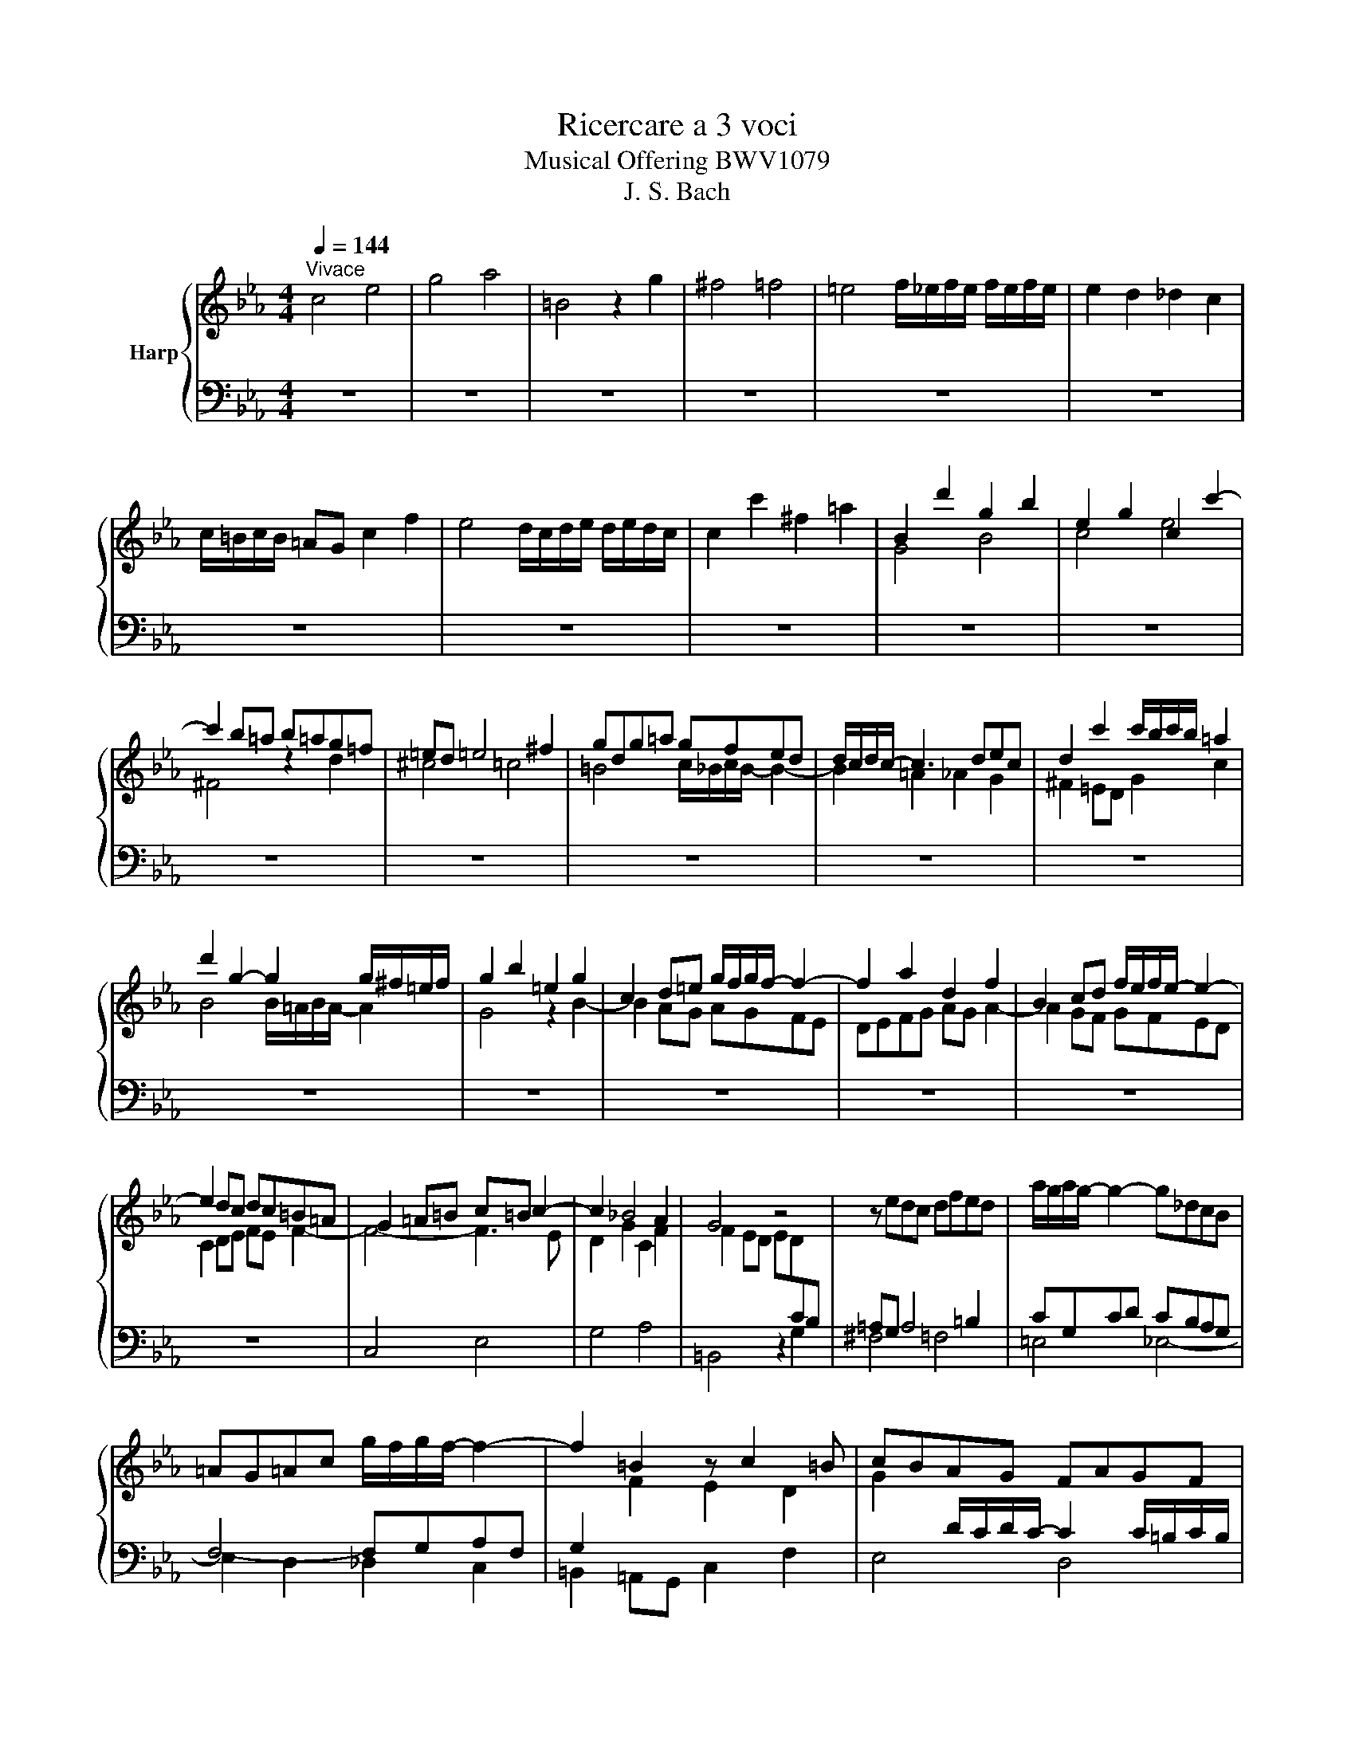 X:1
T:Ricercare a 3 voci
T:Musical Offering BWV1079
T:J. S. Bach
%%score { ( 1 3 ) | 2 }
L:1/8
Q:1/4=144
M:4/4
K:Eb
V:1 treble nm="Harp"
V:3 treble 
V:2 bass 
V:1
"^Vivace" c4 e4 | g4 a4 | =B4 z2 g2 | ^f4 =f4 | =e4 f/_e/f/e/ f/e/f/e/ | e2 d2 _d2 c2 | %6
 c/=B/c/B/ =AG c2 f2 | e4 d/c/d/e/ d/e/d/c/ | c2 c'2 ^f2 =a2 | B2 d'2 g2 b2 | e2 g2 c2 c'2- | %11
 c'2 b=a b=ag=f | =ed =e4 ^f2 | gdg=a gfed | d/c/d/c/- c3 dec | d2 c'2 c'/b/c'/b/ =a2 | %16
 d'2 g2- g2 g/^f/=e/f/ | g2 b2 =e2 g2 | c2 d=e g/f/g/f/- f2- | f2 a2 d2 f2 | B2 cd f/e/f/e/- e2- | %21
 e2 dc dc=B=A | G2 =A=B c=B c2- | c2 _B4 A2 | G4 z4 | z edc dfed | a/g/a/g/- g2- g_dcB | %27
 =AG=Ac g/f/g/f/- f2- | f2 =B2 z c2 =B | cBAG FAGF | E2 e2 d2 _d2 | c2 B4 =A2 | d2 _d2 c2 _c2 | %33
 B2 A4 G2 | c2 _c2 c/B/c/B/- B2 | =A2 _A2 A/G/A/G/- G2- | GFED CEDC | =B,2 z2 z4 | %38
 (3z Gc (3ece (3g_dc (3BAG | A2 z2 z4 | (3z FB (3_dB_d (3f_cB (3A_GF | _G e2 =d eB =c2- | %42
 c B2 =A BF =G2 | A f2 =e fc d2- | d c2 =B cG =A2 | (3BGB (3dBd g4- | (3g^f=e (3f=ad' c'4- | %47
 c'4- c'=a b2- | b=abg =a4- | ag_a^f g3 =f | =e4- ed_ec | d8- | d=e^fg fedc | BG=AB =AG^F=E | %54
 D2 z2 z4 | z def edcB | =A=Bcd G2 f2- | fdef =B2 b/a/b/a/- | afga gfed | cefg fedc | %60
 g2 G2 cd e2- | e2 =A2 =Bc d2- | d2 G2 =AB c2- | c=ABc B=AG^F | G8- | G2 c4 c/B/c/B/- | B2 AG A4- | %67
 A3 ^F G4- | G3 =E FABc | BAGF GBc_d | cBAG Acd=e | g/f/g/f/- f2 b/a/b/a/- a2 | %72
 c'4 e'/_d'/e'/d'/- d'2 | f/=e/f/e/- e2 z2 c'2 | c'/=b/c'/b/- b2 c'/_b/c'/b/- b2 | %75
 =a4 b/_a/b/a/- a2- | a2 g2 _g2 f2 | =e2 =dc f2 b2 | a4 g4 | ^f2 ed g2 c'2 | =b2 _b2 =a2 _a2 | %81
 a/g/a/g/- g2- gg=ab | =ag f2- ffg_a | gf e2- ecde | dc f2- fdef | ed g2- gefd | e2 z2 z4 | %87
 (3z cf (3afa (3c'_gf (3e_dc | _d2 z2 z4 | (3z Be (3_geg (3b_fe (3_d_cB | _c2 z2 z2 z A | %91
 G2 z2 z2 z _G | F2 z2 z2 z B | =A2 z2 z2 z _A | G/ z/ z z2 z gfe | d2 z2 f4- | f4- fd z g | %97
 =a=b c'2- c'=a=bd' | g4- g_g =g2- | gcf=e f4- | fdef edc=B | c=Bcd c_B=AG | B/=A/B/A/- A4 b2 | %103
 =a2 d4 c2- | c=ABG =EB=A_E | D2 d2 ^c2 =c2 | =B=A _B2- B=A e2- | ed g2 z2 =a=c | cB z2 z _dcB | %109
 z BAG z GF=E | =EF z =d z f z d | z c'ba z agf | fg z c d/c/=B f2- | f2 eA B/A/G _d2- | %114
 d2 ce =d_dc_c | _cB z2 z2 z e | ed z A =G_GF_F | _FE z E _F=F_G=G | AG_GF B4- | BGAF _G=GA=A | %120
 B=A_AG c4- | c=A B2 z4 | z2 G2 ^F2 =F2- | F2 ED (3EFG (3AGF | E2 c2 =B2 _B2 | %125
 =A2 B/_A/B/A/- A2 GF | =ED/C/ FB A2 G2 | (3FGA (3BAG (3ABc (3_dcB | c2 g/f/g/f/- f2 e2- | %129
 e_dcB A_cBA | B2 f/e/f/e/- e2 _d2- | dcBA _G__BA_G | A2 e/_d/e/d/- d2 c2- | c2 B4 AG | %134
 F4 z2 c/B/c/B/- | BAGF =E_dcB | AGFG A4- | AcBA Gfe_d | cBAB c4- | c2 =B2 z4 | %140
 d/c/d/c/- c2 f/e/f/e/- e2 | g4 b/a/b/a/- a2 | =B4 z2 g2 | ^f4 =f4 | =e4 _e4- | e2 d2 _d2 c2 | %146
 =B2 =AG c2 f2 | e4 d2 _d2 | cgab ag^fg | g/^f/g/f/- f2- ffg=a | g=fed ecde | d4- dcB=A | %152
 Bd g2 dg b2- | bg=ab- b=a/g/ ^f/g/=a | d2 d'2 g=a b2- | b2 =e2 ^fg b/=a/b/a/- | a2 d2 =ef g2- | %157
 g=efg f=ed^c | d8- | d2 =a/g/a/g/- g2 ^f2 | g2 d'2 g2 b2 | =efg=e c2 c'/b/c'/b/- | b2 ag agfe | %163
 defg ag a2- | a2 gf gfed | c2 de g/f/g/f/- f2- | f2 ed edc_B | =A2 _A2 G2 F2- | F4- F3 E | %169
 D2 A/G/A/G/- G2 ^F2 | Gdef edcB | =Acde dc=B=A | G=Bcd c_B=AG | ^F4 z2 e2 | =FDE=F EDC=B, | %175
 CFGA GFED | E4- EBAG | ^Fe d2- dag=f | =e_d' c'4 g/f/g/f/- | fdec =Aed_A | G^F G2 F2 =F2 | %181
 =ED F/_E/F/E/- ED A2- | AG c2 z2 d=F | FE z c z c z =B | c/=B/=A/B/ c2 z4 |] %185
V:2
 z8 | z8 | z8 | z8 | z8 | z8 | z8 | z8 | z8 | z8 | z8 | z8 | z8 | z8 | z8 | z8 | z8 | z8 | z8 | %19
 z8 | z8 | z8 | C,4 E,4 | G,4 A,4 | =B,,4 z2 G,2 | ^F,4 =F,4 | =E,4 _E,4- | E,2 D,2 _D,2 C,2 | %28
 =B,,2 =A,,G,, C,2 F,2 | E,4 D,4 | C,D,E,F, G,E,F,G, | A,2 B,2 CB, D/C/D/C/ | B,C,_D,E, F,=D,E,F, | %33
 G,2 A,2 B,A, C/B,/C/B,/ | A,B,,_C,_D, E,=C,=D,=E, | F,_E,_D,C, =B,,D,C,_B,, | =A,,4 _A,,4 | %37
 G,,4 =B,,4 | C,4 F,/=E,/F,/E,/- E,2 | F,,4 =A,,4 | B,,4 =D,4 | E,,2 F,,2 =G,,2 =A,,2 | %42
 B,,2 C,2 _D,2 =E,,2 | F,,2 G,,2 =A,,2 =B,,2 | C,2 D,2 _E,2 ^F,,2 | G,,4 B,,4 | D,4 E,4 | %47
 ^F,,4 z2 D,2 | ^C,4 =C,4 | =B,,4 _B,,4- | B,,2 =A,,2 _A,,2 G,,2 | %51
 ^F,,2 =E,,D,, G,,2 D,/C,/D,/C,/ | B,,4 =A,,4 | G,,2 =E,2 ^F,2 =A,,2 | B,,2 G,2 =A,2 C,2 | %55
 D,2 B,2 C2 E,2- | E,D,E,F, E,D,C,=B,, | C,F,G,A, G,F,E,D, | E,2 C,2 C2 G,2 | E2 C2 z2 F,2- | %60
 F,D,E,F, E,D,C,_B,, | =A,,C,D,E, D,C,=B,,=A,, | G,,=B,,C,D, C,_B,,=A,,G,, | ^F,,2 z2 z2 E,2 | %64
 =F,,D,E,F, E,D,C,=B,, | C,D,E,F, G,A,G,F, | =E,C,D,=E, F,2 F,,2 | B,,2 D,2 E,2 E,,2 | %68
 A,,2 C,2 _D,4- | D,2 =D,2 E,4- | E,2 =E,2 F,4- | F,2 z2 z _DCB, | A,4- A,A,G,F, | G,4- G,G,F,_E, | %74
 D,4 z =E,D,C, | F,4- F,F,G,A, | B,8- | B,G,A,B, A,G,F,=E, | F,=E,F,G, F,_E,D,C, | %79
 D,=A,B,C B,=A,G,^F, | G,=A,B,C DEDC | =B,G,=A,B, C2 C,2 | F,2 =A,2 B,2 B,,2 | E,2 G,2 A,4- | %84
 A,2 =A,2 B,4- | B,2 =B,2 C2 z2 | C,4 F,/=E,/F,/E,/- E,2 | F,4 B,/=A,/B,/A,/- A,2 | %88
 B,,4 E,/D,/E,/D,/- D,2 | E,4 A,/G,/A,/G,/- G,2 | A,,2 B,,2 =C,2 E,/D,/E,/D,/ | %91
 E,2 F,2 _G,2 B,,/=A,,/B,,/A,,/ | B,,2 C,2 =D,2 F,/=E,/F,/E,/ | F,2 G,2 A,2 C,/=B,,/C,/B,,/ | %94
 C,4 E,4 | G,4 A,4 | =B,,4 z2 G,2 | ^F,4 =F,4 | =E,4 E,/_D,/E,/D,/ _E,2- | E,2 D,2 _D,2 C,2 | %100
 =B,,2 =A,,G,, C,2 F,2 | F,/E,/F,/E,/ F,/E,/F,/E,/ E,/D,/E,/D,/ E,/D,/E,/D,/ | %102
 _D,2 =B,,=A,, =D,2 G,2 | ^F,2 =F,2 =E,2 _E,2 | D,8- | D,8- | D,2 D,2 ^C,2 =C,2 | %107
 =B,,=A,,_B,,G, =A,,G,D,^F, | G,,2 B,2 =E,2 G,2 | C,2 =D,=E, F,=E, F,2- | F,2 A,2 D,2 F,2 | %111
 B,,2 C,D, E,D, E,2- | E,D,E,F, E,D,C,=B,, | C,=B,,C,_D, C,B,,A,,G,, | A,,2 C,2 E,2 G,/F,/G,/F,/ | %115
 G,,2 B,,2 D,2 F,/E,/F,/E,/ | F,,2 A,,2 C,2 D,2 | E,,2 E,2 D,2 _D,2 | C,2 A,,2 G,,2 _G,,2 | %119
 F,,2 F,2 =E,2 _E,2 | D,2 B,,2 =A,,2 _A,,2 | G,,2 G,2 ^F,2 =F,2 | =E,2 _E,4 D,C, | %123
 =B,,=A,,/G,,/ C,F, E,2 D,2 | C,D,E,C, _D,=D,E,=E, | F,C,F,E, D,C,_D,B,, | %126
 _D,/C,/D,/C,/- C,2- (3C,B,,C, (3D,C,B,, | A,,2 C,2 F,,4- | F,,G,,A,,B,, C,A,,B,,C, | %129
 _D,2 E,2 F,E, G,/F,/G,/F,/ | E,F,,_G,,A,, B,,=G,,A,,B,, | C,2 _D,2 E,_D, F,/E,/F,/E,/ | %132
 _D,E,,_F,,_G,, A,,=F,,=G,,=A,, | B,,_A,,_G,,F,, =E,,=G,,F,,_E,, | _D,,2 F,,2 B,,2 _D,2 | %135
 G,,2 C,3 B,,A,,G,, | F,,2 A,,2 _D,2 G,/F,/G,/F,/ | B,,2 E,3 _D,C,B,, | A,,2 C,2 F,2 B,/A,/B,/A,/ | %139
 D,2 G,3 F,E,D, | E,C,B,,A,, G,,F,,E,,D,, | C,,C,D,E, F,G,A,F, | G,2 G,,2 C,D, E,2- | %143
 E,2 =A,,2 =B,,C, D,2- | D,2 G,,2 =A,,B,, C,2- | C,=A,,B,,C, B,,_A,,G,,^F,, | G,,2 z2 z2 G,2 | %147
 A,2 F,2 B,4- | B,2 G,2 C4- | C2 =A,2 D4- | D4 C4- | C=A,B,C B,=A,G,^F, | G,^F,G,=A, G,=F,E,D, | %153
 E,2 C,2[K:treble] c4- | c=ABc B=AGF | =EG=AB =AG^F=E | D^FG=A G=F=ED |[K:bass] _D2 z2 z2 B2 | %158
 =C=A,B,=C B,=A,G,^F, | G,=F,E,D, C,B,,C,D, | G,,G,^F,G, B,DG,B, | C4 z2 C2 | A,2 C2 F,2 G,A, | %163
 B,4 z2 B,2 | G,2 B,2 E,2 F,G, | A,4 z2 D,2 | E,2 G,2 C,2 D,=E, | F,_E,D,F, E,D,C,=B,, | C,4 E,4 | %169
 G,4 _A,4 | =B,,4 z2 G,2 | ^F,4 =F,4 | =E,4 _E,4- | E,2 D,2 _D,2 C,2 | =B,,2 =A,,G,, C,2 F,2 | %175
 E,4 D,4 | C,8- | C,4 B,,4- | B,,4 A,,4 | G,,8- | G,,8- | G,,2 G,,2 ^F,,2 =F,,2 | %182
 =E,,D,,_E,,C, D,,C,G,,=B,, | C,2 A,,2 F,,2 G,,2 | C,,4 z4 |] %185
V:3
 x8 | x8 | x8 | x8 | x8 | x8 | x8 | x8 | x8 | G4 B4 | c4 e4 | ^F4 z2 d2 | ^c4 =c4 | %13
 =B4 c/_B/c/B/- B2- | B2 =A2 _A2 G2 | ^F2 =ED G2 c2 | B4 B/=A/B/A/- A2 | G4 z2 B2- | B2 AG AGFE | %19
 DEFG AG A2- | A2 GF GFED | C2 DE FE F2- | F4- F3 E | D2 G2 C2 F2 | F2 ED ED[I:staff +1]CB, | %25
 =A,G, A,4 =B,2 | CG,CD CB,A,G, | F,4- F,G,A,F, | G,2[I:staff -1] F2 E2 D2 | %29
 G2[I:staff +1] D/C/D/C/- C2 C/=B,/C/B,/ |[I:staff -1] C2 c4 B2- | BAGF E_GFE | F2 B4 A2- | %33
 AGFE _DFED | E2 A4 G2- | G2 F4 ED | C2[I:staff +1] C,2 F,2 ^F,2 | %37
 (3G,D,G, (3=B,G,B, (3D_A,G, (3F,E,D, | E,2[I:staff -1] z2 z4 | %39
 (3z[I:staff +1] C,F, (3A,F,A, (3C_G,F, (3E,_D,C, | _D,2[I:staff -1] z2 z4 | z4 z2 z E | %42
 D z z2 z2 z _D | C z z2 z2 z F | =E z z2 z2 z _E | D z z2 z dcB | =A z z2 z b=ag | %47
 =adec d2 z/ a/g/f/ | g4 g=e^f=a | d4- d^c d2 | z Gc=B c4- | c=A_Bc BAG^F | %52
 G2[I:staff +1] D,2[I:staff -1] z2[I:staff +1] ^F,2 | G,2[I:staff -1] z2 z4 | %54
 z[I:staff +1] B,CD CB,=A,G, | F,2[I:staff -1] z2 z2[I:staff +1] G,2 | F,2[I:staff -1] z2 z2 d2 | %57
 G2 z2 z4 | C4 E4 | G4 A4 | =B,4 z2 G2 | ^F4 =F4 | =E4 _E4- | E2 D2 _D2 C2 | %64
[I:staff +1] =B,2 =A,G, C2[I:staff -1] F2 | E4 D4 | C4- CCD_E | DC B,2- B,B,C_D | %68
 CB,[I:staff +1] A,2- A,F,G,A, | G,F, B,2- B,G,A,B, | A,G, C2- CA,B,G, | A,[I:staff -1]CD=E F4- | %72
 FE_DC[I:staff +1] B,4- | B,_DCB, A,4- | A,A,G,F, G,4 | F,[I:staff -1]CD=E F4- | F-FGA Bc_dB | %77
 c8- | c2 =B2 cd e2- | ec ^F2 z2 e2 | d2 g4 f2- | f2 ed e4- | e3 _d =d4- | %83
 d3[I:staff +1] =B, C[I:staff -1]EFG | FEDC DFGA | GFED EG=A=B | (3cGc (3ece (3g_dc (3BAG | %87
 A2 z2 z4 | (3z FB (3_dBd (3f_cB (3A_GF | _G2 z2 z4 | z A2 G AE F2- | F E2 D EB, C2 | %92
 _D B2 =A BF G2- | G F2 =E FC D2 | (3ECE (3GEG c4- | (3c=B=A (3Bdg z edc | dGAF G2 e2- | edec d4- | %98
 dc_d=B c3 _B | =A4- AG_AF | A/G/A/G/- G6- | G2 ^f4 g2- | g=efg fed^c | dcB=A GB_AG | %104
 ^F2 D2 _D2 C2 |[I:staff +1] =B,=A,_B,[I:staff -1]G[I:staff +1] A,[I:staff -1]G^F[I:staff +1]A, | %106
 G,3 ^F, G,3[I:staff -1] ^F | G3 e d^c z =A | =AG z2 z B_AG | z _DCB, z B,A,G, | %110
[I:staff +1] G,A,[I:staff -1] z _c z c z c | z agf z fed | de z2 z2 z A | AG z2 z2 z B | %114
 BE A2 z2 z D | DE z B =A_AG_G | _GF z[I:staff +1] C =B,_B,=A,_A, | A,G, G,2 A,2 B,2 | %118
 E,2[I:staff -1] z C _D=DE=E | F=EF[I:staff +1]A, B,2 C2 | F,2[I:staff -1] z D E=EF^F | %121
 G^F G2 z2 z D | ^C=C=B,_B,[I:staff +1] =A,B,=B,C | D2 C4 =B,2 | A,2[I:staff -1] z A- AG/F/ G2- | %125
 GF/E/ DC[I:staff +1] =B,2 _B,2- | B,2 A,G, F,2 =E,2 | F,2[I:staff -1] z =E F2 z G | %128
 A2 z A G2 _G2 | F2 E4 D2 | G2 z _G F2 =E2 | E2 _D4 C2 | F2 z _F E4 | D2 _D2 C4- | %134
 C[I:staff +1]CB,A, _G,F,=E,F, | =E,4[I:staff -1] z4 | z2 F2 F=E_ED | _D2 G,2 B,2 z2 | %138
 z2 z B- BAG_G | FAGF EDC=B, | C z z2 z =Bcd | e2 c4 f2- | fdef edc_B | =Acde dc=BA | %144
 G=Bcd c_B=AG | _G2 =G4 A2- | ADEF EDC=B, |[I:staff +1] C[I:staff -1]FGA- AAGF | =E4 _E4 | %149
 Dcde dcB=A | BG=AB _AG^FG | ^F2 G=A D2 z2 | G4 B4 | c4 e4 | ^F4 z2 d2 | ^c4 =c4 | =B4 _B4- | %157
 B2 =A2 _A2 G2 | _G2 =ED =G2 c2 | B4 B/=A/B/A/- A2 | G2 z2 z2 _d2 | G2 B2 =EFGE | C2 D=E F4- | %163
 F2 A2 DEFD | B,2 CD E4- | E2 DC DC[I:staff +1]=B,=A, | G,2 =A,B, C4- | C2 =B,2 C2 D2 | %168
 G,2 =A,=B, CB, C2- | C=A,G,A,[I:staff -1] CEDC | D2[I:staff +1] G,2 CD[I:staff -1] E2- | %171
 E2[I:staff +1] =A,2 =B,C D2- | D2 G,2 =A,B, C2- | C=A,B,C B,A,G,^F, | G,8- | %175
 G,2 D/C/D/C/- C2 =B,2 | CG,A,B, A,G,F,E, | D,^F,G,=A, G,=F,=E,D, | C,=E,F,G, F,_E,D,C, | %179
 =B,,2 G,2 ^F,2 =F,2 | =E,D,_E,C D,C=B,D, | C,3 =B,, C,3 =B, |[I:staff -1] C3 A G^F z D | %183
 DC z E z D z F | F2 =E2 z4 |] %185

